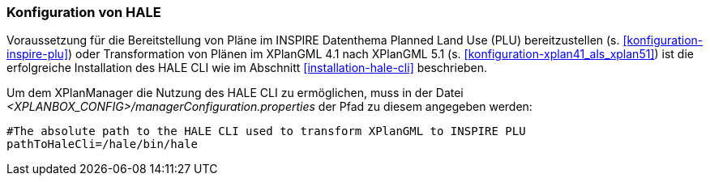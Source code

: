 [[konfiguration-hale]]
=== Konfiguration von HALE

Voraussetzung für die Bereitstellung von Pläne im INSPIRE Datenthema Planned Land Use (PLU) bereitzustellen (s. <<konfiguration-inspire-plu>>) oder Transformation von Plänen im XPlanGML 4.1 nach XPlanGML 5.1 (s. <<konfiguration-xplan41_als_xplan51>>) ist die erfolgreiche Installation des HALE CLI wie im Abschnitt <<installation-hale-cli>> beschrieben.

Um dem XPlanManager die Nutzung des HALE CLI zu ermöglichen, muss in der Datei _<XPLANBOX_CONFIG>/managerConfiguration.properties_ der Pfad zu diesem angegeben werden:

----
#The absolute path to the HALE CLI used to transform XPlanGML to INSPIRE PLU
pathToHaleCli=/hale/bin/hale
----